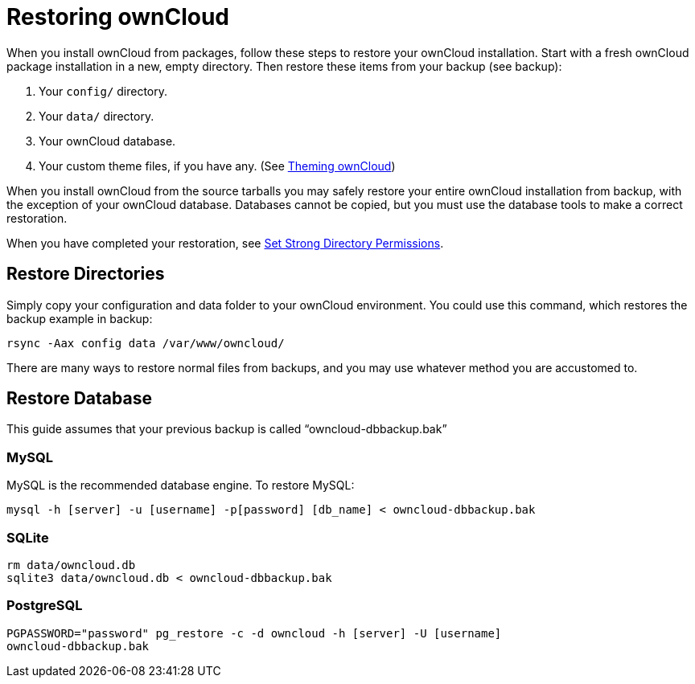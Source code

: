 Restoring ownCloud
==================

When you install ownCloud from packages, follow these steps to restore
your ownCloud installation. Start with a fresh ownCloud package
installation in a new, empty directory. Then restore these items from
your backup (see backup):

1.  Your `config/` directory.
2.  Your `data/` directory.
3.  Your ownCloud database.
4.  Your custom theme files, if you have any. (See https://doc.owncloud.org/server/latest/developer_manual/core/theming.html[Theming ownCloud])

When you install ownCloud from the source tarballs you may safely
restore your entire ownCloud installation from backup, with the
exception of your ownCloud database. Databases cannot be copied, but you
must use the database tools to make a correct restoration.

When you have completed your restoration, see xref:installation/source_installation.adoc#set-strong-directory-permissions[Set Strong Directory Permissions].

[[restore-directories]]
Restore Directories
-------------------

Simply copy your configuration and data folder to your ownCloud
environment. You could use this command, which restores the backup
example in backup:

....
rsync -Aax config data /var/www/owncloud/
....

There are many ways to restore normal files from backups, and you may
use whatever method you are accustomed to.

[[restore-database]]
Restore Database
----------------

This guide assumes that your previous backup is called
``owncloud-dbbackup.bak''

[[mysql]]
MySQL
~~~~~

MySQL is the recommended database engine. To restore MySQL:

....
mysql -h [server] -u [username] -p[password] [db_name] < owncloud-dbbackup.bak
....

[[sqlite]]
SQLite
~~~~~~

....
rm data/owncloud.db
sqlite3 data/owncloud.db < owncloud-dbbackup.bak
....

[[postgresql]]
PostgreSQL
~~~~~~~~~~

....
PGPASSWORD="password" pg_restore -c -d owncloud -h [server] -U [username] 
owncloud-dbbackup.bak
....
